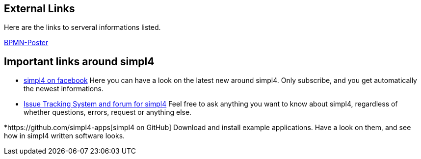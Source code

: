 :linkattrs:

== External Links ==

Here are the links to serveral informations listed.

http://www.bpmb.de/images/BPMN2_0_Poster_EN.pdf[BPMN-Poster]



== Important links around simpl4 ==

* https://www.facebook.com/simpl4[simpl4 on facebook]
Here you can have a look on the latest new around simpl4.
Only subscribe, and you get automatically the newest informations. 


* http://simpl4-redmine.ms123.org/projects/simpl4-public[Issue Tracking System and forum for simpl4]
Feel free to ask anything you want to know about simpl4, regardless of whether questions, errors, request or anything else.


*https://github.com/simpl4-apps[simpl4 on GitHub]
Download and install example applications. Have a look on them, and see how in simpl4 written software looks.